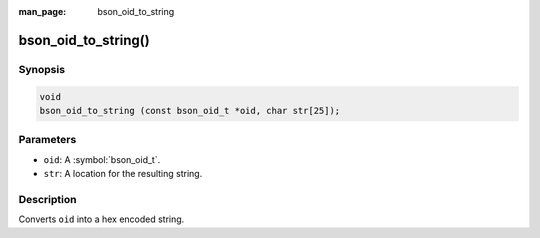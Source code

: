 :man_page: bson_oid_to_string

bson_oid_to_string()
====================

Synopsis
--------

.. code-block:: c

  void
  bson_oid_to_string (const bson_oid_t *oid, char str[25]);

Parameters
----------

* ``oid``: A :symbol:`bson_oid_t`.
* ``str``: A location for the resulting string.

Description
-----------

Converts ``oid`` into a hex encoded string.

